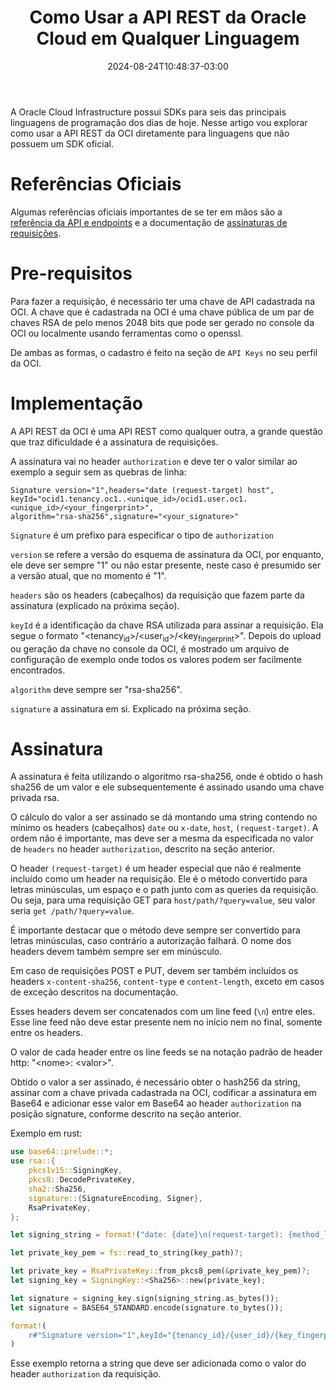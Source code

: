 #+TITLE: Como Usar a API REST da Oracle Cloud em Qualquer Linguagem
#+DATE: 2024-08-24T10:48:37-03:00
#+DRAFT: false

A Oracle Cloud Infrastructure possui SDKs para seis das principais linguagens de programação dos dias de hoje. Nesse artigo vou explorar como usar a API REST da OCI diretamente para linguagens que não possuem um SDK oficial.

# more

* Referências Oficiais

Algumas referências oficiais importantes de se ter em mãos são a [[https://docs.oracle.com/en-us/iaas/api/][referência da API e endpoints]] e a documentação de [[https://docs.oracle.com/en-us/iaas/Content/API/Concepts/signingrequests.htm][assinaturas de requisições]].

* Pre-requisitos

Para fazer a requisição, é necessário ter uma chave de API cadastrada na OCI. A chave que é cadastrada na OCI é uma chave pública de um par de chaves RSA de pelo menos 2048 bits que pode ser gerado no console da OCI ou localmente usando ferramentas como o openssl.

De ambas as formas, o cadastro é feito na seção de =API Keys= no seu perfil da OCI.

* Implementação

A API REST da OCI é uma API REST como qualquer outra, a grande questão que traz dificuldade é a assinatura de requisições.

A assinatura vai no header =authorization= e deve ter o valor similar ao exemplo a seguir sem as quebras de linha:

#+BEGIN_SRC
Signature version="1",headers="date (request-target) host",
keyId="ocid1.tenancy.oc1..<unique_id>/ocid1.user.oc1.<unique_id>/<your_fingerprint>",
algorithm="rsa-sha256",signature="<your_signature>"
#+END_SRC

=Signature= é um prefixo para especificar o tipo de =authorization=

=version= se refere a versão do esquema de assinatura da OCI, por enquanto, ele deve ser sempre "1" ou não estar presente, neste caso é presumido ser a versão atual, que no momento é "1".

=headers= são os headers (cabeçalhos) da requisição que fazem parte da assinatura (explicado na próxima seção).

=keyId= é a identificação da chave RSA utilizada para assinar a requisição. Ela segue o formato "<tenancy_id>/<user_id>/<key_fingerprint>". Depois do upload ou geração da chave no console da OCI, é mostrado um arquivo de configuração de exemplo onde todos os valores podem ser facilmente encontrados.

=algorithm= deve sempre ser "rsa-sha256".

=signature= a assinatura em si. Explicado na próxima seção.

* Assinatura

A assinatura é feita utilizando o algoritmo rsa-sha256, onde é obtido o hash sha256 de um valor e ele subsequentemente é assinado usando uma chave privada rsa.

O cálculo do valor a ser assinado se dá montando uma string contendo no mínimo os headers (cabeçalhos) =date= ou =x-date=, =host=, =(request-target)=. A ordem não é importante, mas deve ser a mesma da especificada no valor de =headers= no header =authorization=, descrito na seção anterior.

O header =(request-target)= é um header especial que não é realmente incluído como um header na requisição. Ele é o método convertido para letras minúsculas, um espaço e o path junto com as queries da requisição. Ou seja, para uma requisição GET para =host/path/?query=value=, seu valor seria =get /path/?query=value=.

É importante destacar que o método deve sempre ser convertido para letras minúsculas, caso contrário a autorização falhará. O nome dos headers devem também sempre ser em minúsculo.

Em caso de requisições POST e PUT, devem ser também incluídos os headers =x-content-sha256=, =content-type= e =content-length=, exceto em casos de exceção descritos na documentação.

Esses headers devem ser concatenados com um line feed (=\n=) entre eles. Esse line feed não deve estar presente nem no início nem no final, somente entre os headers.

O valor de cada header entre os line feeds se na notação padrão de header http: "<nome>: <valor>".

Obtido o valor a ser assinado, é necessário obter o hash256 da string, assinar com a chave privada cadastrada na OCI, codificar a assinatura em Base64 e adicionar esse valor em Base64 ao header =authorization= na posição signature, conforme descrito na seção anterior.

Exemplo em rust:

#+BEGIN_SRC rust
use base64::prelude::*;
use rsa::{
    pkcs1v15::SigningKey,
    pkcs8::DecodePrivateKey,
    sha2::Sha256,
    signature::{SignatureEncoding, Signer},
    RsaPrivateKey,
};

let signing_string = format!("date: {date}\n(request-target): {method_lowercase} {path_and_query}\nhost: {host}");

let private_key_pem = fs::read_to_string(key_path)?;

let private_key = RsaPrivateKey::from_pkcs8_pem(&private_key_pem)?;
let signing_key = SigningKey::<Sha256>::new(private_key);

let signature = signing_key.sign(signing_string.as_bytes());
let signature = BASE64_STANDARD.encode(signature.to_bytes());

format!(
    r#"Signature version="1",keyId="{tenancy_id}/{user_id}/{key_fingerprint}",algorithm="rsa-sha256",headers="date (request-target) host",signature="{signature}""#,
)
#+END_SRC

Esse exemplo retorna a string que deve ser adicionada como o valor do header =authorization= da requisição.
